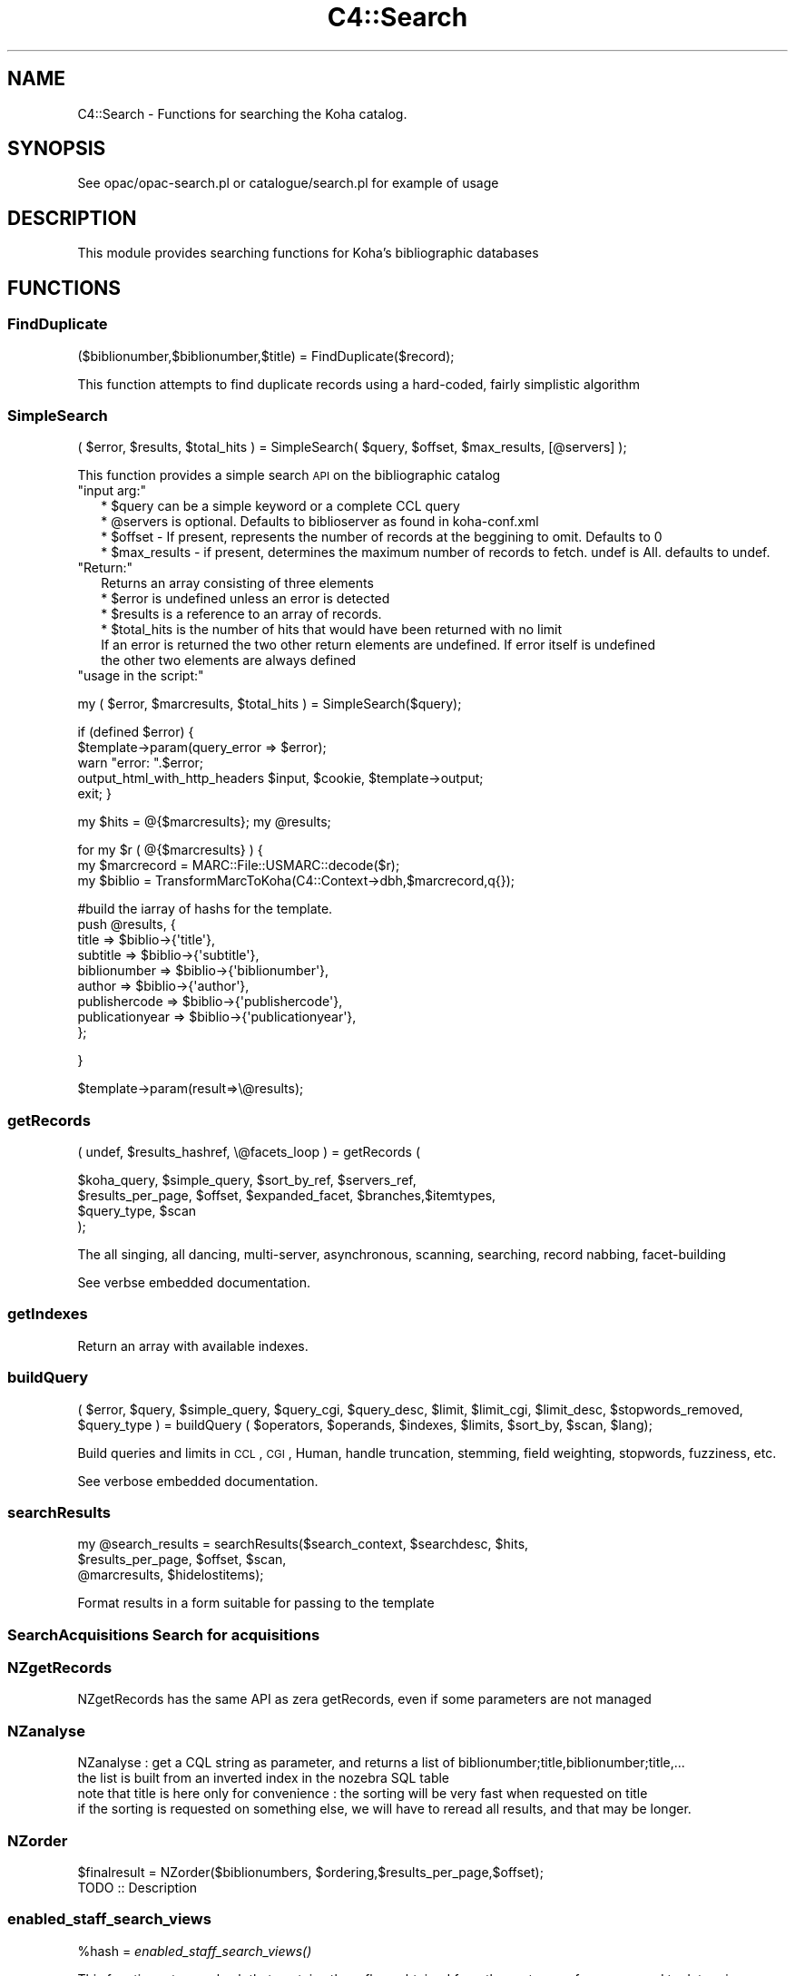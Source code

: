 .\" Automatically generated by Pod::Man 2.25 (Pod::Simple 3.16)
.\"
.\" Standard preamble:
.\" ========================================================================
.de Sp \" Vertical space (when we can't use .PP)
.if t .sp .5v
.if n .sp
..
.de Vb \" Begin verbatim text
.ft CW
.nf
.ne \\$1
..
.de Ve \" End verbatim text
.ft R
.fi
..
.\" Set up some character translations and predefined strings.  \*(-- will
.\" give an unbreakable dash, \*(PI will give pi, \*(L" will give a left
.\" double quote, and \*(R" will give a right double quote.  \*(C+ will
.\" give a nicer C++.  Capital omega is used to do unbreakable dashes and
.\" therefore won't be available.  \*(C` and \*(C' expand to `' in nroff,
.\" nothing in troff, for use with C<>.
.tr \(*W-
.ds C+ C\v'-.1v'\h'-1p'\s-2+\h'-1p'+\s0\v'.1v'\h'-1p'
.ie n \{\
.    ds -- \(*W-
.    ds PI pi
.    if (\n(.H=4u)&(1m=24u) .ds -- \(*W\h'-12u'\(*W\h'-12u'-\" diablo 10 pitch
.    if (\n(.H=4u)&(1m=20u) .ds -- \(*W\h'-12u'\(*W\h'-8u'-\"  diablo 12 pitch
.    ds L" ""
.    ds R" ""
.    ds C` ""
.    ds C' ""
'br\}
.el\{\
.    ds -- \|\(em\|
.    ds PI \(*p
.    ds L" ``
.    ds R" ''
'br\}
.\"
.\" Escape single quotes in literal strings from groff's Unicode transform.
.ie \n(.g .ds Aq \(aq
.el       .ds Aq '
.\"
.\" If the F register is turned on, we'll generate index entries on stderr for
.\" titles (.TH), headers (.SH), subsections (.SS), items (.Ip), and index
.\" entries marked with X<> in POD.  Of course, you'll have to process the
.\" output yourself in some meaningful fashion.
.ie \nF \{\
.    de IX
.    tm Index:\\$1\t\\n%\t"\\$2"
..
.    nr % 0
.    rr F
.\}
.el \{\
.    de IX
..
.\}
.\"
.\" Accent mark definitions (@(#)ms.acc 1.5 88/02/08 SMI; from UCB 4.2).
.\" Fear.  Run.  Save yourself.  No user-serviceable parts.
.    \" fudge factors for nroff and troff
.if n \{\
.    ds #H 0
.    ds #V .8m
.    ds #F .3m
.    ds #[ \f1
.    ds #] \fP
.\}
.if t \{\
.    ds #H ((1u-(\\\\n(.fu%2u))*.13m)
.    ds #V .6m
.    ds #F 0
.    ds #[ \&
.    ds #] \&
.\}
.    \" simple accents for nroff and troff
.if n \{\
.    ds ' \&
.    ds ` \&
.    ds ^ \&
.    ds , \&
.    ds ~ ~
.    ds /
.\}
.if t \{\
.    ds ' \\k:\h'-(\\n(.wu*8/10-\*(#H)'\'\h"|\\n:u"
.    ds ` \\k:\h'-(\\n(.wu*8/10-\*(#H)'\`\h'|\\n:u'
.    ds ^ \\k:\h'-(\\n(.wu*10/11-\*(#H)'^\h'|\\n:u'
.    ds , \\k:\h'-(\\n(.wu*8/10)',\h'|\\n:u'
.    ds ~ \\k:\h'-(\\n(.wu-\*(#H-.1m)'~\h'|\\n:u'
.    ds / \\k:\h'-(\\n(.wu*8/10-\*(#H)'\z\(sl\h'|\\n:u'
.\}
.    \" troff and (daisy-wheel) nroff accents
.ds : \\k:\h'-(\\n(.wu*8/10-\*(#H+.1m+\*(#F)'\v'-\*(#V'\z.\h'.2m+\*(#F'.\h'|\\n:u'\v'\*(#V'
.ds 8 \h'\*(#H'\(*b\h'-\*(#H'
.ds o \\k:\h'-(\\n(.wu+\w'\(de'u-\*(#H)/2u'\v'-.3n'\*(#[\z\(de\v'.3n'\h'|\\n:u'\*(#]
.ds d- \h'\*(#H'\(pd\h'-\w'~'u'\v'-.25m'\f2\(hy\fP\v'.25m'\h'-\*(#H'
.ds D- D\\k:\h'-\w'D'u'\v'-.11m'\z\(hy\v'.11m'\h'|\\n:u'
.ds th \*(#[\v'.3m'\s+1I\s-1\v'-.3m'\h'-(\w'I'u*2/3)'\s-1o\s+1\*(#]
.ds Th \*(#[\s+2I\s-2\h'-\w'I'u*3/5'\v'-.3m'o\v'.3m'\*(#]
.ds ae a\h'-(\w'a'u*4/10)'e
.ds Ae A\h'-(\w'A'u*4/10)'E
.    \" corrections for vroff
.if v .ds ~ \\k:\h'-(\\n(.wu*9/10-\*(#H)'\s-2\u~\d\s+2\h'|\\n:u'
.if v .ds ^ \\k:\h'-(\\n(.wu*10/11-\*(#H)'\v'-.4m'^\v'.4m'\h'|\\n:u'
.    \" for low resolution devices (crt and lpr)
.if \n(.H>23 .if \n(.V>19 \
\{\
.    ds : e
.    ds 8 ss
.    ds o a
.    ds d- d\h'-1'\(ga
.    ds D- D\h'-1'\(hy
.    ds th \o'bp'
.    ds Th \o'LP'
.    ds ae ae
.    ds Ae AE
.\}
.rm #[ #] #H #V #F C
.\" ========================================================================
.\"
.IX Title "C4::Search 3pm"
.TH C4::Search 3pm "2012-07-23" "perl v5.14.2" "User Contributed Perl Documentation"
.\" For nroff, turn off justification.  Always turn off hyphenation; it makes
.\" way too many mistakes in technical documents.
.if n .ad l
.nh
.SH "NAME"
C4::Search \- Functions for searching the Koha catalog.
.SH "SYNOPSIS"
.IX Header "SYNOPSIS"
See opac/opac\-search.pl or catalogue/search.pl for example of usage
.SH "DESCRIPTION"
.IX Header "DESCRIPTION"
This module provides searching functions for Koha's bibliographic databases
.SH "FUNCTIONS"
.IX Header "FUNCTIONS"
.SS "FindDuplicate"
.IX Subsection "FindDuplicate"
($biblionumber,$biblionumber,$title) = FindDuplicate($record);
.PP
This function attempts to find duplicate records using a hard-coded, fairly simplistic algorithm
.SS "SimpleSearch"
.IX Subsection "SimpleSearch"
( \f(CW$error\fR, \f(CW$results\fR, \f(CW$total_hits\fR ) = SimpleSearch( \f(CW$query\fR, \f(CW$offset\fR, \f(CW$max_results\fR, [@servers] );
.PP
This function provides a simple search \s-1API\s0 on the bibliographic catalog
.ie n .IP """input arg:""" 2
.el .IP "\f(CWinput arg:\fR" 2
.IX Item "input arg:"
.Vb 4
\&    * $query can be a simple keyword or a complete CCL query
\&    * @servers is optional. Defaults to biblioserver as found in koha\-conf.xml
\&    * $offset \- If present, represents the number of records at the beggining to omit. Defaults to 0
\&    * $max_results \- if present, determines the maximum number of records to fetch. undef is All. defaults to undef.
.Ve
.ie n .IP """Return:""" 2
.el .IP "\f(CWReturn:\fR" 2
.IX Item "Return:"
.Vb 4
\&    Returns an array consisting of three elements
\&    * $error is undefined unless an error is detected
\&    * $results is a reference to an array of records.
\&    * $total_hits is the number of hits that would have been returned with no limit
\&
\&    If an error is returned the two other return elements are undefined. If error itself is undefined
\&    the other two elements are always defined
.Ve
.ie n .IP """usage in the script:""" 2
.el .IP "\f(CWusage in the script:\fR" 2
.IX Item "usage in the script:"
.PP
my ( \f(CW$error\fR, \f(CW$marcresults\fR, \f(CW$total_hits\fR ) = SimpleSearch($query);
.PP
if (defined \f(CW$error\fR) {
    \f(CW$template\fR\->param(query_error => \f(CW$error\fR);
    warn \*(L"error: \*(R".$error;
    output_html_with_http_headers \f(CW$input\fR, \f(CW$cookie\fR, \f(CW$template\fR\->output;
    exit;
}
.PP
my \f(CW$hits\fR = @{$marcresults};
my \f(CW@results\fR;
.PP
for my \f(CW$r\fR ( @{$marcresults} ) {
    my \f(CW$marcrecord\fR = MARC::File::USMARC::decode($r);
    my \f(CW$biblio\fR = TransformMarcToKoha(C4::Context\->dbh,$marcrecord,q{});
.PP
.Vb 9
\&    #build the iarray of hashs for the template.
\&    push @results, {
\&        title           => $biblio\->{\*(Aqtitle\*(Aq},
\&        subtitle        => $biblio\->{\*(Aqsubtitle\*(Aq},
\&        biblionumber    => $biblio\->{\*(Aqbiblionumber\*(Aq},
\&        author          => $biblio\->{\*(Aqauthor\*(Aq},
\&        publishercode   => $biblio\->{\*(Aqpublishercode\*(Aq},
\&        publicationyear => $biblio\->{\*(Aqpublicationyear\*(Aq},
\&        };
.Ve
.PP
}
.PP
\&\f(CW$template\fR\->param(result=>\e@results);
.SS "getRecords"
.IX Subsection "getRecords"
( undef, \f(CW$results_hashref\fR, \e@facets_loop ) = getRecords (
.PP
.Vb 4
\&        $koha_query,       $simple_query, $sort_by_ref,    $servers_ref,
\&        $results_per_page, $offset,       $expanded_facet, $branches,$itemtypes,
\&        $query_type,       $scan
\&    );
.Ve
.PP
The all singing, all dancing, multi-server, asynchronous, scanning,
searching, record nabbing, facet-building
.PP
See verbse embedded documentation.
.SS "getIndexes"
.IX Subsection "getIndexes"
Return an array with available indexes.
.SS "buildQuery"
.IX Subsection "buildQuery"
( \f(CW$error\fR, \f(CW$query\fR,
\&\f(CW$simple_query\fR, \f(CW$query_cgi\fR,
\&\f(CW$query_desc\fR, \f(CW$limit\fR,
\&\f(CW$limit_cgi\fR, \f(CW$limit_desc\fR,
\&\f(CW$stopwords_removed\fR, \f(CW$query_type\fR ) = buildQuery ( \f(CW$operators\fR, \f(CW$operands\fR, \f(CW$indexes\fR, \f(CW$limits\fR, \f(CW$sort_by\fR, \f(CW$scan\fR, \f(CW$lang\fR);
.PP
Build queries and limits in \s-1CCL\s0, \s-1CGI\s0, Human,
handle truncation, stemming, field weighting, stopwords, fuzziness, etc.
.PP
See verbose embedded documentation.
.SS "searchResults"
.IX Subsection "searchResults"
.Vb 3
\&  my @search_results = searchResults($search_context, $searchdesc, $hits, 
\&                                     $results_per_page, $offset, $scan, 
\&                                     @marcresults, $hidelostitems);
.Ve
.PP
Format results in a form suitable for passing to the template
.SS "SearchAcquisitions Search for acquisitions"
.IX Subsection "SearchAcquisitions Search for acquisitions"
.SS "NZgetRecords"
.IX Subsection "NZgetRecords"
.Vb 1
\&  NZgetRecords has the same API as zera getRecords, even if some parameters are not managed
.Ve
.SS "NZanalyse"
.IX Subsection "NZanalyse"
.Vb 4
\&  NZanalyse : get a CQL string as parameter, and returns a list of biblionumber;title,biblionumber;title,...
\&  the list is built from an inverted index in the nozebra SQL table
\&  note that title is here only for convenience : the sorting will be very fast when requested on title
\&  if the sorting is requested on something else, we will have to reread all results, and that may be longer.
.Ve
.SS "NZorder"
.IX Subsection "NZorder"
.Vb 1
\&  $finalresult = NZorder($biblionumbers, $ordering,$results_per_page,$offset);
\&
\&  TODO :: Description
.Ve
.SS "enabled_staff_search_views"
.IX Subsection "enabled_staff_search_views"
\&\f(CW%hash\fR = \fIenabled_staff_search_views()\fR
.PP
This function returns a hash that contains three flags obtained from the system
preferences, used to determine whether a particular staff search results view
is enabled.
.ie n .IP """Output arg:""" 2
.el .IP "\f(CWOutput arg:\fR" 2
.IX Item "Output arg:"
.Vb 3
\&    * $hash{can_view_MARC} is true only if the MARC view is enabled
\&    * $hash{can_view_ISBD} is true only if the ISBD view is enabled
\&    * $hash{can_view_labeledMARC} is true only if the Labeled MARC view is enabled
.Ve
.ie n .IP """usage in the script:""" 2
.el .IP "\f(CWusage in the script:\fR" 2
.IX Item "usage in the script:"
.PP
\&\f(CW$template\fR\->param ( C4::Search::enabled_staff_search_views );
.SS "z3950_search_args"
.IX Subsection "z3950_search_args"
\&\f(CW$arrayref\fR = z3950_search_args($matchpoints)
.PP
This function returns an array reference that contains the search parameters to be
passed to the Z39.50 search script (z3950_search.pl). The array elements
are hash refs whose keys are name, value and encvalue, and whose values are the
name of a search parameter, the value of that search parameter and the \s-1URL\s0 encoded
value of that parameter.
.PP
The search parameter names are lccn, isbn, issn, title, author, dewey and subject.
.PP
The search parameter values are obtained from the bibliographic record whose
data is in a hash reference in \f(CW$matchpoints\fR, as returned by \fIBiblio::GetBiblioData()\fR.
.PP
If \f(CW$matchpoints\fR is a scalar, it is assumed to be an unnamed query descriptor, e.g.
a general purpose search argument. In this case, the returned array contains only
entry: the key is 'title' and the value and encvalue are derived from \f(CW$matchpoints\fR.
.PP
If a search parameter value is undefined or empty, it is not included in the returned
array.
.PP
The returned array reference may be passed directly to the template parameters.
.ie n .IP """Output arg:""" 2
.el .IP "\f(CWOutput arg:\fR" 2
.IX Item "Output arg:"
.Vb 1
\&    * $array containing hash refs as described above
.Ve
.ie n .IP """usage in the script:""" 2
.el .IP "\f(CWusage in the script:\fR" 2
.IX Item "usage in the script:"
.PP
\&\f(CW$data\fR = Biblio::GetBiblioData($bibno);
\&\f(CW$template\fR\->param ( \s-1MYLOOP\s0 => C4::Search::z3950_search_args($data) )
.PP
*OR*
.PP
\&\f(CW$template\fR\->param ( \s-1MYLOOP\s0 => C4::Search::z3950_search_args($searchscalar) )
.SS "GetDistinctValues($field);"
.IX Subsection "GetDistinctValues($field);"
\&\f(CW$field\fR is a reference to the fields array
.SH "AUTHOR"
.IX Header "AUTHOR"
Koha Development Team <http://koha\-community.org/>
